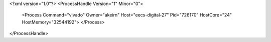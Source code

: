 <?xml version="1.0"?>
<ProcessHandle Version="1" Minor="0">
    <Process Command="vivado" Owner="akeirn" Host="eecs-digital-27" Pid="726170" HostCore="24" HostMemory="32544192">
    </Process>
</ProcessHandle>
